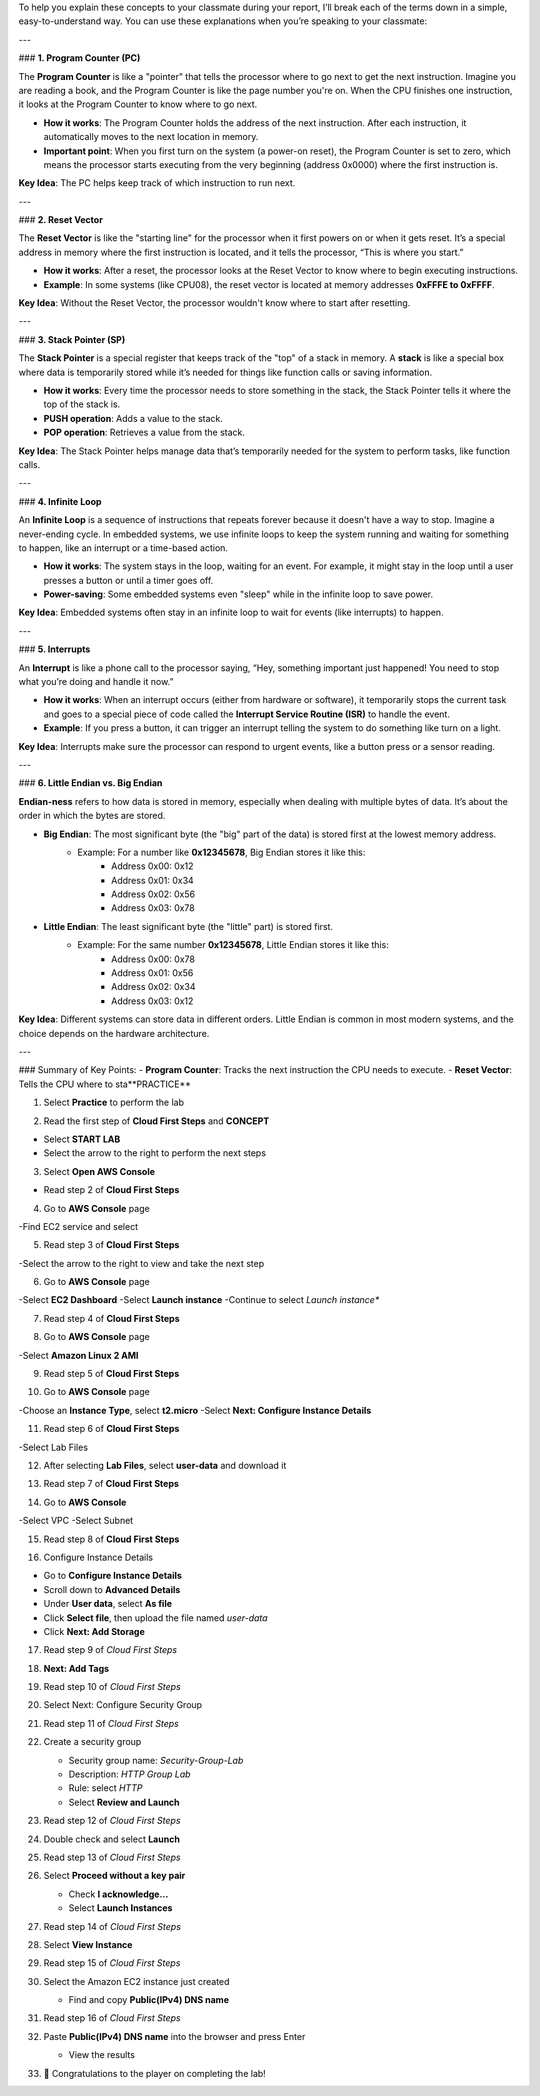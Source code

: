 To help you explain these concepts to your classmate during your report, I’ll break each of the terms down in a simple, easy-to-understand way. You can use these explanations when you’re speaking to your classmate:

---

### **1. Program Counter (PC)**

The **Program Counter** is like a "pointer" that tells the processor where to go next to get the next instruction. Imagine you are reading a book, and the Program Counter is like the page number you're on. When the CPU finishes one instruction, it looks at the Program Counter to know where to go next.

- **How it works**: The Program Counter holds the address of the next instruction. After each instruction, it automatically moves to the next location in memory.
- **Important point**: When you first turn on the system (a power-on reset), the Program Counter is set to zero, which means the processor starts executing from the very beginning (address 0x0000) where the first instruction is.

**Key Idea**: The PC helps keep track of which instruction to run next.

---

### **2. Reset Vector**

The **Reset Vector** is like the "starting line" for the processor when it first powers on or when it gets reset. It’s a special address in memory where the first instruction is located, and it tells the processor, “This is where you start.”

- **How it works**: After a reset, the processor looks at the Reset Vector to know where to begin executing instructions.
- **Example**: In some systems (like CPU08), the reset vector is located at memory addresses **0xFFFE to 0xFFFF**.

**Key Idea**: Without the Reset Vector, the processor wouldn't know where to start after resetting.

---

### **3. Stack Pointer (SP)**

The **Stack Pointer** is a special register that keeps track of the "top" of a stack in memory. A **stack** is like a special box where data is temporarily stored while it’s needed for things like function calls or saving information.

- **How it works**: Every time the processor needs to store something in the stack, the Stack Pointer tells it where the top of the stack is.
- **PUSH operation**: Adds a value to the stack.
- **POP operation**: Retrieves a value from the stack.

**Key Idea**: The Stack Pointer helps manage data that’s temporarily needed for the system to perform tasks, like function calls.

---

### **4. Infinite Loop**

An **Infinite Loop** is a sequence of instructions that repeats forever because it doesn't have a way to stop. Imagine a never-ending cycle. In embedded systems, we use infinite loops to keep the system running and waiting for something to happen, like an interrupt or a time-based action.

- **How it works**: The system stays in the loop, waiting for an event. For example, it might stay in the loop until a user presses a button or until a timer goes off.
- **Power-saving**: Some embedded systems even "sleep" while in the infinite loop to save power.

**Key Idea**: Embedded systems often stay in an infinite loop to wait for events (like interrupts) to happen.

---

### **5. Interrupts**

An **Interrupt** is like a phone call to the processor saying, “Hey, something important just happened! You need to stop what you’re doing and handle it now.”

- **How it works**: When an interrupt occurs (either from hardware or software), it temporarily stops the current task and goes to a special piece of code called the **Interrupt Service Routine (ISR)** to handle the event.
- **Example**: If you press a button, it can trigger an interrupt telling the system to do something like turn on a light.

**Key Idea**: Interrupts make sure the processor can respond to urgent events, like a button press or a sensor reading.

---

### **6. Little Endian vs. Big Endian**

**Endian-ness** refers to how data is stored in memory, especially when dealing with multiple bytes of data. It’s about the order in which the bytes are stored.

- **Big Endian**: The most significant byte (the "big" part of the data) is stored first at the lowest memory address.
    - Example: For a number like **0x12345678**, Big Endian stores it like this:
        - Address 0x00: 0x12
        - Address 0x01: 0x34
        - Address 0x02: 0x56
        - Address 0x03: 0x78

- **Little Endian**: The least significant byte (the "little" part) is stored first.
    - Example: For the same number **0x12345678**, Little Endian stores it like this:
        - Address 0x00: 0x78
        - Address 0x01: 0x56
        - Address 0x02: 0x34
        - Address 0x03: 0x12

**Key Idea**: Different systems can store data in different orders. Little Endian is common in most modern systems, and the choice depends on the hardware architecture.

---

### Summary of Key Points:
- **Program Counter**: Tracks the next instruction the CPU needs to execute.
- **Reset Vector**: Tells the CPU where to sta**PRACTICE**

.. image:: picture/A2_Practice.png  
   :align: center  
   :width: 700px
1. Select **Practice** to perform the lab

.. image:: picture/00011-practice.png  
   :align: center  
   :width: 700px
2. Read the first step of **Cloud First Steps** and **CONCEPT**

- Select **START LAB**
- Select the arrow to the right to perform the next steps

.. image:: picture/00022-practice.png  
   :align: center  
   :width: 700px
3. Select **Open AWS Console**

- Read step 2 of **Cloud First Steps**

.. image:: picture/00033-practice.png  
   :align: center  
   :width: 700px
4. Go to **AWS Console** page

-Find EC2 service and select

.. image:: picture/00044-practice.png  
   :align: center  
   :width: 700px
5. Read step 3 of **Cloud First Steps**

-Select the arrow to the right to view and take the next step

.. image:: picture/00055-practice.png  
   :align: center  
   :width: 700px
6. Go to **AWS Console** page

-Select **EC2 Dashboard**
-Select **Launch instance**
-Continue to select *Launch instance**

.. image:: picture/00066-practice.png  
   :align: center  
   :width: 700px
7. Read step 4 of **Cloud First Steps**

.. image:: picture/00077-practice.png  
   :align: center  
   :width: 700px
8. Go to **AWS Console** page

-Select **Amazon Linux 2 AMI**

.. image:: picture/00088-practice.png  
   :align: center  
   :width: 700px
9. Read step 5 of **Cloud First Steps**

.. image:: picture/00099-practice.png  
   :align: center  
   :width: 700px
10. Go to **AWS Console** page

-Choose an **Instance Type**, select **t2.micro**
-Select **Next: Configure Instance Details**

.. image:: picture/000100-practice.png  
   :align: center  
   :width: 700px
11. Read step 6 of **Cloud First Steps**

-Select Lab Files

.. image:: picture/000110-practice.png  
   :align: center  
   :width: 700px
12. After selecting **Lab Files**, select **user-data** and download it

.. image:: picture/000120-practice.png  
   :align: center  
   :width: 700px
13. Read step 7 of **Cloud First Steps**

.. image:: picture/000130-practice.png  
   :align: center  
   :width: 700px
14. Go to **AWS Console**

-Select VPC
-Select Subnet

.. image:: picture/000140-practice.png  
   :align: center  
   :width: 700px
15. Read step 8 of **Cloud First Steps**

.. image:: picture/000150-practice.png  
   :align: center  
   :width: 700px
16.  Configure Instance Details

- Go to **Configure Instance Details**
- Scroll down to **Advanced Details**
- Under **User data**, select **As file**
- Click **Select file**, then upload the file named `user-data`
- Click **Next: Add Storage**

.. image:: picture/000160-practice.png  
   :align: center  
   :width: 700px

17. Read step 9 of *Cloud First Steps*

.. image:: picture/000170-practice.png  
   :align: center  
   :width: 700px

18. **Next: Add Tags**

.. image:: picture/000180-practice.png  
   :align: center  
   :width: 700px

19. Read step 10 of *Cloud First Steps*

.. image:: picture/000190-practice.png  
   :align: center  
   :width: 700px

20. Select Next: Configure Security Group  
   
    .. image:: picture/000200-practice.png  
       :align: center  
       :width: 700px  

21. Read step 11 of *Cloud First Steps*  

    .. image:: picture/000210-practice.png  
       :align: center  
       :width: 700px  

22. Create a security group  

    - Security group name: `Security-Group-Lab`  
    - Description: `HTTP Group Lab`  
    - Rule: select `HTTP`  
    - Select **Review and Launch**  

    .. image:: picture/000220-practice.png  
       :align: center  
       :width: 700px  

23. Read step 12 of *Cloud First Steps*  

    .. image:: picture/000230-practice.png  
       :align: center  
       :width: 700px  

24. Double check and select **Launch**  

    .. image:: picture/000240-practice.png  
       :align: center  
       :width: 700px  

25. Read step 13 of *Cloud First Steps*  

    .. image:: picture/000250-practice.png  
       :align: center  
       :width: 700px  

26. Select **Proceed without a key pair**  

    - Check **I acknowledge…**  
    - Select **Launch Instances**  

    .. image:: picture/000260-practice.png  
       :align: center  
       :width: 700px  

27. Read step 14 of *Cloud First Steps*  

    .. image:: picture/000270-practice.png  
       :align: center  
       :width: 700px  

28. Select **View Instance**  

    .. image:: picture/000280-practice.png  
       :align: center  
       :width: 700px  

29. Read step 15 of *Cloud First Steps*  

    .. image:: picture/000290-practice.png  
       :align: center  
       :width: 700px  

30. Select the Amazon EC2 instance just created  

    - Find and copy **Public(IPv4) DNS name**

    .. image:: picture/000300-practice.png  
       :align: center  
       :width: 700px  

31. Read step 16 of *Cloud First Steps*  

    .. image:: picture/000310-practice.png  
       :align: center  
       :width: 700px  

32. Paste **Public(IPv4) DNS name** into the browser and press Enter 

    - View the results

    .. image:: picture/000320-practice.png  
       :align: center  
       :width: 700px  

33. 🎉 Congratulations to the player on completing the lab!  

    .. image:: picture/000330-practice.png  
       :align: center  
       :width: 700px  




